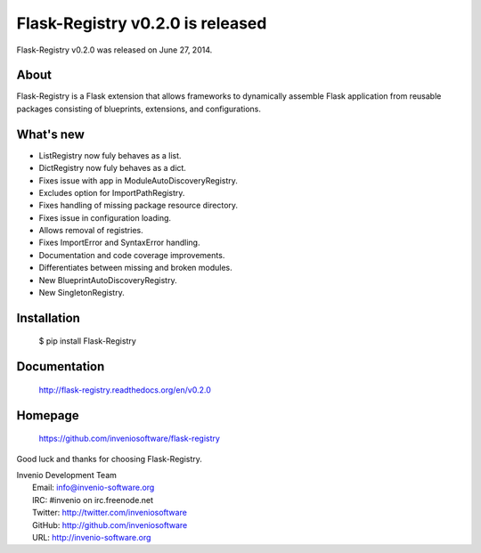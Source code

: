 ===================================
 Flask-Registry v0.2.0 is released
===================================

Flask-Registry v0.2.0 was released on June 27, 2014.

About
-----

Flask-Registry is a Flask extension that allows frameworks to
dynamically assemble Flask application from reusable packages
consisting of blueprints, extensions, and configurations.

What's new
----------

- ListRegistry now fuly behaves as a list.
- DictRegistry now fuly behaves as a dict.
- Fixes issue with app in ModuleAutoDiscoveryRegistry.
- Excludes option for ImportPathRegistry.
- Fixes handling of missing package resource directory.
- Fixes issue in configuration loading.
- Allows removal of registries.
- Fixes ImportError and SyntaxError handling.
- Documentation and code coverage improvements.
- Differentiates between missing and broken modules.
- New BlueprintAutoDiscoveryRegistry.
- New SingletonRegistry.

Installation
------------

   $ pip install Flask-Registry

Documentation
-------------

   http://flask-registry.readthedocs.org/en/v0.2.0

Homepage
--------

   https://github.com/inveniosoftware/flask-registry

Good luck and thanks for choosing Flask-Registry.

| Invenio Development Team
|   Email: info@invenio-software.org
|   IRC: #invenio on irc.freenode.net
|   Twitter: http://twitter.com/inveniosoftware
|   GitHub: http://github.com/inveniosoftware
|   URL: http://invenio-software.org
